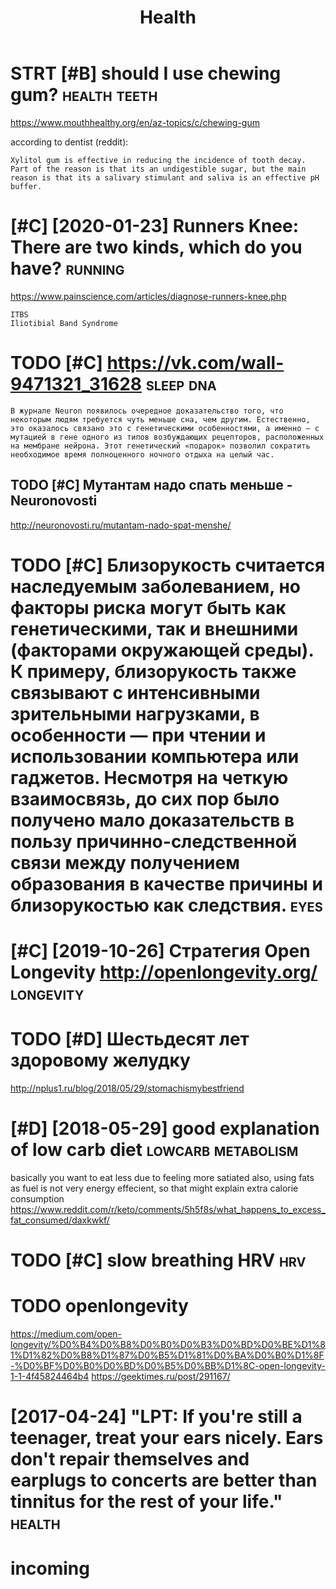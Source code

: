 #+TITLE: Health

* STRT [#B] should I use chewing gum?                          :health:teeth:
:PROPERTIES:
:CREATED:  [2018-07-19]
:ID:       451f16cb00b799e908ea67d4b2a8b907
:END:

https://www.mouthhealthy.org/en/az-topics/c/chewing-gum

according to dentist (reddit):
: Xylitol gum is effective in reducing the incidence of tooth decay. Part of the reason is that its an undigestible sugar, but the main reason is that its a salivary stimulant and saliva is an effective pH buffer.

* [#C] [2020-01-23] Runners Knee: There are two kinds, which do you have? :running:
:PROPERTIES:
:ID:       5ab89f1ebba5a3b43e1d3b309a3fcffd
:END:
https://www.painscience.com/articles/diagnose-runners-knee.php
: ITBS
: Iliotibial Band Syndrome
* TODO [#C] https://vk.com/wall-9471321_31628                     :sleep:dna:
:PROPERTIES:
:CREATED:  [2019-09-01]
:ID:       3c81a7adb7eb830c4457e0a932b159f1
:END:
: В журнале Neuron появилось очередное доказательство того, что некоторым людям требуется чуть меньше сна, чем другим. Естественно, это оказалось связано это с генетическими особенностями, а именно – с мутацией в гене одного из типов возбуждающих рецепторов, расположенных на мембране нейрона. Этот генетический «подарок» позволил сократить необходимое время полноценного ночного отдыха на целый час.
** TODO [#C] Мутантам надо спать меньше - Neuronovosti
:PROPERTIES:
:CREATED:  [2019-09-01]
:ID:       5ec841c4935307cdaa119f083829d36c
:END:

http://neuronovosti.ru/mutantam-nado-spat-menshe/

* TODO [#C] Близорукость считается наследуемым заболеванием, но факторы риска могут быть как генетическими, так и внешними (факторами окружающей среды). К примеру, близорукость также связывают с интенсивными зрительными нагрузками, в особенности — при чтении и использовании компьютера или гаджетов. Несмотря на четкую взаимосвязь, до сих пор было получено мало доказательств в пользу причинно-следственной связи между получением образования в качестве причины и близорукостью как следствия. :eyes:
:PROPERTIES:
:CREATED:  [2019-03-31]
:ID:       9b846712793874de3fbd4ae36b793bdf
:END:

* [#C] [2019-10-26] Стратегия Open Longevity http://openlongevity.org/ :longevity:
:PROPERTIES:
:ID:       5bf9ee73d073676ebd251ce094aec5bb
:END:

* TODO [#D] Шестьдесят лет здоровому желудку
:PROPERTIES:
:CREATED:  [2018-06-05]
:ID:       6420907b9574f8d010cded7a3a221a3a
:END:

http://nplus1.ru/blog/2018/05/29/stomachismybestfriend

* [#D] [2018-05-29] good explanation of low carb diet    :lowcarb:metabolism:
:PROPERTIES:
:ID:       6a47c9855fae26d67eb79e0a197f0b4c
:END:
basically you want to eat less due to feeling more satiated
also, using fats as fuel is not very energy effecient, so that might explain extra calorie consumption
https://www.reddit.com/r/keto/comments/5h5f8s/what_happens_to_excess_fat_consumed/daxkwkf/

* TODO [#C] slow breathing HRV                                          :hrv:
:PROPERTIES:
:ID:       ec2cd6be9c38dbf616515e852837dc13
:END:
* TODO openlongevity
:PROPERTIES:
:CREATED:  [2018-04-10]
:ID:       dd8da04a3eeb82baf7922f100bcf8305
:END:

https://medium.com/open-longevity/%D0%B4%D0%B8%D0%B0%D0%B3%D0%BD%D0%BE%D1%81%D1%82%D0%B8%D1%87%D0%B5%D1%81%D0%BA%D0%B0%D1%8F-%D0%BF%D0%B0%D0%BD%D0%B5%D0%BB%D1%8C-open-longevity-1-1-4f45824464b4
https://geektimes.ru/post/291167/

* [2017-04-24] "LPT: If you're still a teenager, treat your ears nicely. Ears don't repair themselves and earplugs to concerts are better than tinnitus for the rest of your life." :health:
:PROPERTIES:
:ID:       594f5306a977242eca1ad1c6826088b9
:END:

* incoming
:PROPERTIES:
:ID:       d48f944ac6c78b97d544f98b89b506ca
:END:
